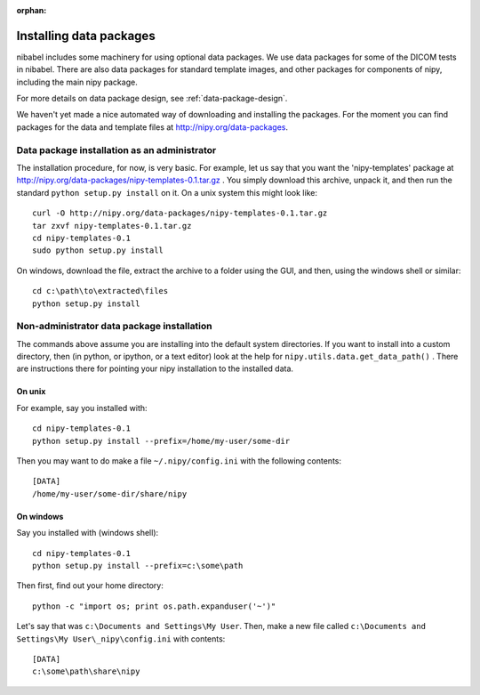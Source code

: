 :orphan:

.. _installing-data:

Installing data packages
========================

nibabel includes some machinery for using optional data packages.  We use data
packages for some of the DICOM tests in nibabel.  There are also data packages
for standard template images, and other packages for components of nipy,
including the main nipy package.

For more details on data package design, see :ref:`data-package-design`.

We haven't yet made a nice automated way of downloading and installing the
packages.  For the moment you can find packages for the data and template files
at http://nipy.org/data-packages.

Data package installation as an administrator
---------------------------------------------

The installation procedure, for now, is very basic.  For example, let us
say that you want the 'nipy-templates' package at
http://nipy.org/data-packages/nipy-templates-0.1.tar.gz
. You simply download this archive, unpack it, and then run the standard
``python setup.py install`` on it.  On a unix system this might look
like::

   curl -O http://nipy.org/data-packages/nipy-templates-0.1.tar.gz
   tar zxvf nipy-templates-0.1.tar.gz
   cd nipy-templates-0.1
   sudo python setup.py install

On windows, download the file, extract the archive to a folder using the
GUI, and then, using the windows shell or similar::

   cd c:\path\to\extracted\files
   python setup.py install

Non-administrator data package installation
-------------------------------------------

The commands above assume you are installing into the default system
directories.  If you want to install into a custom directory, then (in
python, or ipython, or a text editor) look at the help for
``nipy.utils.data.get_data_path()`` . There are instructions there for
pointing your nipy installation to the installed data.

On unix
~~~~~~~

For example, say you installed with::

   cd nipy-templates-0.1
   python setup.py install --prefix=/home/my-user/some-dir

Then you may want to do make a file ``~/.nipy/config.ini`` with the
following contents::

   [DATA]
   /home/my-user/some-dir/share/nipy

On windows
~~~~~~~~~~

Say you installed with (windows shell)::

   cd nipy-templates-0.1
   python setup.py install --prefix=c:\some\path

Then first, find out your home directory::

   python -c "import os; print os.path.expanduser('~')"

Let's say that was ``c:\Documents and Settings\My User``.  Then, make a
new file called ``c:\Documents and Settings\My User\_nipy\config.ini``
with contents::

   [DATA]
   c:\some\path\share\nipy
